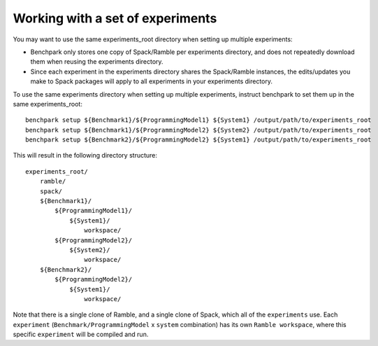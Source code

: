 .. Copyright 2023 Lawrence Livermore National Security, LLC and other
   Benchpark Project Developers. See the top-level COPYRIGHT file for details.

   SPDX-License-Identifier: Apache-2.0

==============
Working with a set of experiments
==============

You may want to use the same experiments_root directory when setting up multiple experiments:

* Benchpark only stores one copy of Spack/Ramble per experiments directory,
  and does not repeatedly download them when reusing the experiments directory.
* Since each experiment in the experiments directory shares the Spack/Ramble instances,
  the edits/updates you make to Spack packages will apply to all experiments
  in your experiments directory.

To use the same experiments directory when setting up multiple experiments,
instruct benchpark to set them up in the same experiments_root::

    benchpark setup ${Benchmark1}/${ProgrammingModel1} ${System1} /output/path/to/experiments_root
    benchpark setup ${Benchmark1}/${ProgrammingModel2} ${System2} /output/path/to/experiments_root
    benchpark setup ${Benchmark2}/${ProgrammingModel2} ${System1} /output/path/to/experiments_root

This will result in the following directory structure::

    experiments_root/
        ramble/
        spack/
        ${Benchmark1}/
            ${ProgrammingModel1}/
                ${System1}/
                    workspace/
            ${ProgrammingModel2}/
                ${System2}/
                    workspace/
        ${Benchmark2}/
            ${ProgrammingModel2}/
                ${System1}/
                    workspace/

Note that there is a single clone of Ramble, and a single clone of Spack,
which all of the ``experiments`` use.
Each ``experiment`` (``Benchmark/ProgrammingModel`` x ``system`` combination)
has its own ``Ramble workspace``, where this specific ``experiment``
will be compiled and run.
